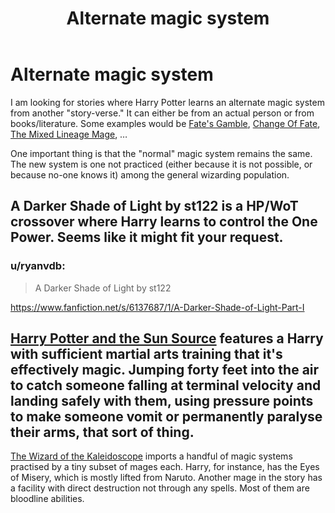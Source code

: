 #+TITLE: Alternate magic system

* Alternate magic system
:PROPERTIES:
:Author: novasharp
:Score: 2
:DateUnix: 1433549142.0
:DateShort: 2015-Jun-06
:FlairText: Request
:END:
I am looking for stories where Harry Potter learns an alternate magic system from another "story-verse." It can either be from an actual person or from books/literature. Some examples would be [[https://www.fanfiction.net/s/9586702/1/Fate-s-Gamble][Fate's Gamble]], [[https://www.fanfiction.net/s/10762306/1/Change-Of-Fate][Change Of Fate]], [[https://www.fanfiction.net/s/11150989/1/The-Mixed-Lineage-Mage][The Mixed Lineage Mage]], ...

One important thing is that the "normal" magic system remains the same. The new system is one not practiced (either because it is not possible, or because no-one knows it) among the general wizarding population.


** A Darker Shade of Light by st122 is a HP/WoT crossover where Harry learns to control the One Power. Seems like it might fit your request.
:PROPERTIES:
:Author: LeisureSuiteLarry
:Score: 1
:DateUnix: 1433556569.0
:DateShort: 2015-Jun-06
:END:

*** u/ryanvdb:
#+begin_quote
  A Darker Shade of Light by st122
#+end_quote

[[https://www.fanfiction.net/s/6137687/1/A-Darker-Shade-of-Light-Part-I]]
:PROPERTIES:
:Author: ryanvdb
:Score: 1
:DateUnix: 1433610687.0
:DateShort: 2015-Jun-06
:END:


** [[https://www.fanfiction.net/s/4532363/1/Harry-Potter-and-the-Sun-Source][Harry Potter and the Sun Source]] features a Harry with sufficient martial arts training that it's effectively magic. Jumping forty feet into the air to catch someone falling at terminal velocity and landing safely with them, using pressure points to make someone vomit or permanently paralyse their arms, that sort of thing.

[[https://www.fanfiction.net/s/6995114/1/The-Wizard-of-the-Kaleidoscope][The Wizard of the Kaleidoscope]] imports a handful of magic systems practised by a tiny subset of mages each. Harry, for instance, has the Eyes of Misery, which is mostly lifted from Naruto. Another mage in the story has a facility with direct destruction not through any spells. Most of them are bloodline abilities.
:PROPERTIES:
:Score: 1
:DateUnix: 1433565746.0
:DateShort: 2015-Jun-06
:END:
